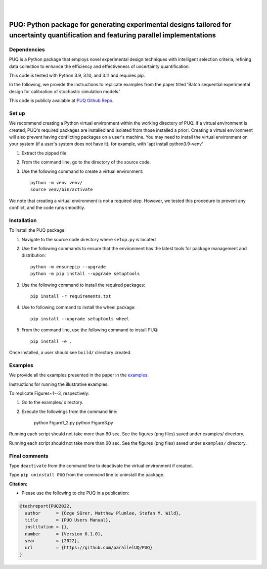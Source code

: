 |

.. image:: https://img.shields.io/badge/License-MIT-yellow.svg
    :target: https://opensource.org/licenses/MIT
    :alt: License

.. image:: https://github.com/parallelUQ/PUQ/actions/workflows/puq-ci.yml/badge.svg?/branch=main
    :target: https://github.com/parallelUQ/PUQ/actions

.. image:: https://readthedocs.org/projects/puq/badge/?version=latest
    :target: https://puq.readthedocs.io/en/latest/?badge=latest
    :alt: Documentation Status

.. image:: https://img.shields.io/badge/code%20style-black-000000.svg
    :target: https://github.com/psf/black

|

.. after_badges_rst_tag

======================================================================================================================================
PUQ: Python package for generating experimental designs tailored for uncertainty quantification and featuring parallel implementations
======================================================================================================================================

Dependencies
~~~~~~~~~~~~

PUQ is a Python package that employs novel experimental design techniques with intelligent selection criteria, 
refining data collection to enhance the efficiency and effectiveness of uncertainty quantification.

This code is tested with Python 3.9, 3.10, and 3.11 and requires pip.

In the following, we provide the instructions to replicate examples from the paper titled 'Batch sequential
experimental design for calibration of stochastic simulation models.'

This code is publicly available at `PUQ Github Repo <https://github.com/parallelUQ/PUQ/tree/dev/batch_sequential?tab=readme-ov-file>`_.

Set up 
~~~~~~

We recommend creating a Python virtual environment within the working directory of PUQ. 
If a virtual environment is created, PUQ's required packages are installed and 
isolated from those installed a priori. Creating a virtual environment will also prevent
having conflicting packages on a user's machine. You may need to install the virtual 
environment on your system (if a user's system does not have it), for example, 
with 'apt install python3.9-venv'

1) Extract the zipped file.

2) From the command line, go to the directory of the source code.

3) Use the following command to create a virtual environment::

    python -m venv venv/  
    source venv/bin/activate  
 
We note that creating a virtual environment is not a required step. However, we tested this
procedure to prevent any conflict, and the code runs smoothly.

Installation
~~~~~~~~~~~~

To install the PUQ package:

1) Navigate to the source code directory where ``setup.py`` is located

2) Use the following commands to ensure that the environment has the latest tools for package management and distribution::

    python -m ensurepip --upgrade
    python -m pip install --upgrade setuptools
        
3) Use the following command to install the required packages::

    pip install -r requirements.txt
    
4) Use to following command to install the wheel package::

    pip install --upgrade setuptools wheel 

5) From the command line, use the following command to install PUQ::

    pip install -e .

Once installed, a user should see ``build/`` directory created.

 
Examples
~~~~~~~~

We provide all the examples presented in the paper in the `examples </examples>`_. 

Instructions for running the illustrative examples:

To replicate Figures~1--3, respectively:

1) Go to the examples/ directory.

2) Execute the followings from the command line:

    python Figure1_2.py
    python Figure3.py

Running each script should not take more than 60 sec. See the figures (png files) saved under examples/ directory.




Running each script should not take more than 60 sec. See the figures (png files) saved under ``examples/`` directory.

  
Final comments
~~~~~~~~~~~~~~

Type ``deactivate`` from the command line to deactivate the virtual environment if created.

Type ``pip uninstall PUQ`` from the command line to uninstall the package.



**Citation:**

- Please use the following to cite PUQ in a publication:

.. code-block:: bibtex

   @techreport{PUQ2022,
     author      = {Özge Sürer, Matthew Plumlee, Stefan M. Wild},
     title       = {PUQ Users Manual},
     institution = {},
     number      = {Version 0.1.0},
     year        = {2022},
     url         = {https://github.com/parallelUQ/PUQ}
   }



.. _NumPy: http://www.numpy.org
.. _pytest-cov: https://pypi.org/project/pytest-cov/
.. _pytest: https://pypi.org/project/pytest/
.. _Python: http://www.python.org
.. _SciPy: http://www.scipy.org
.. _libEnsemble: https://libensemble.readthedocs.io/en/main/
